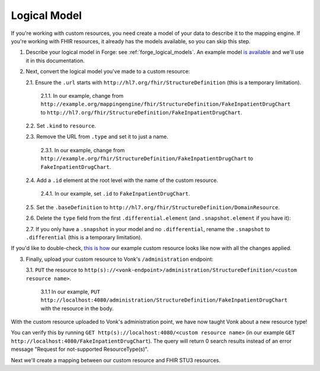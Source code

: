 .. _mappingengine_create_logical_model:

Logical Model
=============

If you're working with custom resources, you need create a model of your data to describe it to the mapping engine. If you're working with FHIR resources, it already has the models available, so you can skip this step.

1. Describe your logical model in Forge: see :ref:`forge_logical_models`. An example model `is available <https://simplifier.net/fhirmapper/fakeinpatientdrugchart>`_ and we'll use it in this documentation.

.. image:: ../images/sample-logical-model.png

2. Next, convert the logical model you've made to a custom resource:

   2.1. Ensure the ``.url`` starts with ``http://hl7.org/fhir/StructureDefinition`` (this is a temporary limitation).

      2.1.1. In our example, change from ``http://example.org/mappingengine/fhir/StructureDefinition/FakeInpatientDrugChart`` to ``http://hl7.org/fhir/StructureDefinition/FakeInpatientDrugChart``.

   2.2. Set ``.kind`` to ``resource``.

   2.3. Remove the URL from ``.type`` and set it to just a name.

      2.3.1. In our example, change from ``http://example.org/fhir/StructureDefinition/FakeInpatientDrugChart`` to ``FakeInpatientDrugChart``.

   2.4. Add a ``.id`` element at the root level with the name of the custom resource.

      2.4.1. In our example, set ``.id`` to ``FakeInpatientDrugChart``.

   2.5. Set the ``.baseDefinition`` to ``http://hl7.org/fhir/StructureDefinition/DomainResource``.

   2.6. Delete the ``type`` field from the first ``.differential.element`` (and ``.snapshot.element`` if you have it):

   .. image:: ../images/delete-first-type-from-logical.png
     :align: center

   2.7. If you only have a ``.snapshot`` in your model and no ``.differential``, rename the ``.snapshot`` to ``.differential`` (this is a temporary limitation).

If you'd like to double-check, `this is how <https://simplifier.net/fhirmapper/FakeInpatientDrugChart-custom-resource/~json>`_ our example custom resource looks like now with all the changes applied.

3. Finally, upload your custom resource to Vonk's ``/administration`` endpoint:

   3.1. ``PUT`` the resource to ``http(s)://<vonk-endpoint>/administration/StructureDefinition/<custom resource name>``.

      3.1.1 In our example, ``PUT http://localhost:4080/administration/StructureDefinition/FakeInpatientDrugChart`` with the resource in the body.

With the custom resource uploaded to Vonk's administration point, we have now taught Vonk about a new resource type!

You can verify this by running ``GET http(s)://localhost:4080/<custom resource name>`` (in our example ``GET http://localhost:4080/FakeInpatientDrugChart``). The query will return 0 search results instead of an error message "Request for not-supported ResourceType(s)".

Next we'll create a mapping between our custom resource and FHIR STU3 resources.
